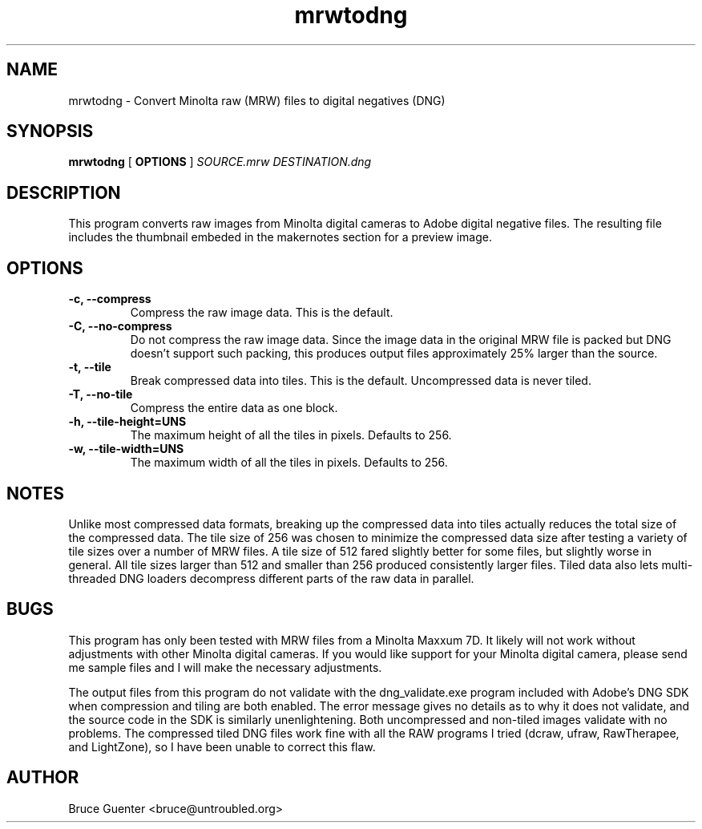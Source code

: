 .TH mrwtodng 1
.SH NAME
mrwtodng \- Convert Minolta raw (MRW) files to digital negatives (DNG)
.SH SYNOPSIS
.B mrwtodng
[
.B OPTIONS
]
.I SOURCE.mrw DESTINATION.dng
.SH DESCRIPTION
This program converts raw images from Minolta digital cameras to Adobe
digital negative files.  The resulting file includes the thumbnail
embeded in the makernotes section for a preview image.
.SH OPTIONS
.TP
.B -c, --compress
Compress the raw image data.  This is the default.
.TP
.B -C, --no-compress
Do not compress the raw image data.  Since the image data in the
original MRW file is packed but DNG doesn't support such packing, this
produces output files approximately 25% larger than the source.
.TP
.B -t, --tile
Break compressed data into tiles.  This is the default.  Uncompressed
data is never tiled.
.TP
.B -T, --no-tile
Compress the entire data as one block.
.TP
.B -h, --tile-height=UNS
The maximum height of all the tiles in pixels.  Defaults to 256.
.TP
.B -w, --tile-width=UNS
The maximum width of all the tiles in pixels.  Defaults to 256.
.SH NOTES
Unlike most compressed data formats, breaking up the compressed data
into tiles actually reduces the total size of the compressed data.  The
tile size of 256 was chosen to minimize the compressed data size after
testing a variety of tile sizes over a number of MRW files.  A tile size
of 512 fared slightly better for some files, but slightly worse in
general.  All tile sizes larger than 512 and smaller than 256 produced
consistently larger files.  Tiled data also lets multi-threaded DNG
loaders decompress different parts of the raw data in parallel.
.SH BUGS
This program has only been tested with MRW files from a Minolta Maxxum
7D.  It likely will not work without adjustments with other Minolta
digital cameras.  If you would like support for your Minolta digital
camera, please send me sample files and I will make the necessary
adjustments.
.P
The output files from this program do not validate with the
dng_validate.exe program included with Adobe's DNG SDK when compression
and tiling are both enabled.  The error message gives no details as to
why it does not validate, and the source code in the SDK is similarly
unenlightening.  Both uncompressed and non-tiled images validate with no
problems.  The compressed tiled DNG files work fine with all the RAW
programs I tried (dcraw, ufraw, RawTherapee, and LightZone), so I have
been unable to correct this flaw.
.SH AUTHOR
Bruce Guenter <bruce@untroubled.org>
